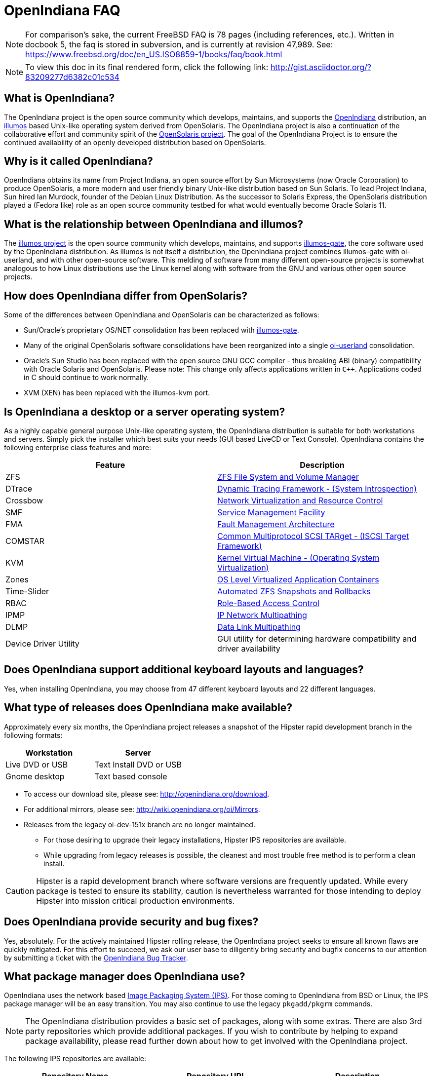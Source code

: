 = OpenIndiana FAQ

[NOTE]
For comparison's sake, the current FreeBSD FAQ is 78 pages (including references, etc.).
Written in docbook 5, the faq is stored in subversion, and is currently at revision 47,989.
See: https://www.freebsd.org/doc/en_US.ISO8859-1/books/faq/book.html

[NOTE]
To view this doc in its final rendered form, click the following link: http://gist.asciidoctor.org/?83209277d6382c01c534


////
When working on this document, please bear in mind "Docs = Source Code".
Because docs are source code, treat and work this doc exactly like you would with source code.

* Place one sentence on each line (just as you would with source code).
* This make is much easier to navigate, move lines around, add comments, etc.
* When the document is rendered by Asciidoctor, the lines will join together to form a paragraph.
* Separate paragraphs using a blank line.
////


== What is OpenIndiana?

The OpenIndiana project is the open source community which develops, maintains, and supports the https://en.wikipedia.org/wiki/OpenIndiana[OpenIndiana] distribution, an https://en.wikipedia.org/wiki/Illumos[illumos] based Unix-like operating system derived from OpenSolaris.
The OpenIndiana project is also a continuation of the collaborative effort and community spirit of the https://en.wikipedia.org/wiki/OpenSolaris[OpenSolaris project].
The goal of the OpenIndiana Project is to ensure the continued availability of an openly developed distribution based on OpenSolaris.


== Why is it called OpenIndiana?

OpenIndiana obtains its name from Project Indiana, an open source effort by Sun Microsystems (now Oracle Corporation) to produce OpenSolaris, a more modern and user friendly binary Unix-like distribution based on Sun Solaris.
To lead Project Indiana, Sun hired Ian Murdock, founder of the Debian Linux Distribution.
As the successor to Solaris Express, the OpenSolaris distribution played a (Fedora like) role as an open source community testbed for what would eventually become Oracle Solaris 11.


== What is the relationship between OpenIndiana and illumos?

The https://illumos.org[illumos project] is the open source community which develops, maintains, and supports  https://github.com/illumos/illumos-gate[illumos-gate], the core software used by the OpenIndiana distribution.
As illumos is not itself a distribution, the OpenIndiana project combines illumos-gate with oi-userland, and with other open-source software.
This melding of software from many different open-source projects is somewhat analogous to how Linux distributions use the Linux kernel along with software from the GNU and various other open source projects. 


== How does OpenIndiana differ from OpenSolaris?

Some of the differences between OpenIndiana and OpenSolaris can be characterized as follows:

* Sun/Oracle's proprietary OS/NET consolidation has been replaced with https://github.com/OpenIndiana/illumos-gate[illumos-gate].
* Many of the original OpenSolaris software consolidations have been reorganized into a single https://github.com/OpenIndiana/oi-userland[oi-userland] consolidation.
* Oracle's Sun Studio has been replaced with the open source GNU GCC compiler - thus breaking ABI (binary) compatibility with Oracle Solaris and OpenSolaris. 
Please note: This change only affects applications written in `C++`. 
Applications coded in C should continue to work normally.
* XVM (XEN) has been replaced with the illumos-kvm port.


== Is OpenIndiana a desktop or a server operating system?

As a highly capable general purpose Unix-like operating system, the OpenIndiana distribution is suitable for both workstations and servers.
Simply pick the installer which best suits your needs (GUI based LiveCD or Text Console).
OpenIndiana contains the following enterprise class features and more:

|===
|Feature |Description

| ZFS
| https://en.wikipedia.org/wiki/ZFS[ZFS File System and Volume Manager]

| DTrace
| https://en.wikipedia.org/wiki/DTrace[Dynamic Tracing Framework - (System Introspection)]

| Crossbow
| https://en.wikipedia.org/wiki/OpenSolaris_Network_Virtualization_and_Resource_Control[Network Virtualization and Resource Control]

| SMF
| http://illumos.org/man/5/smf[Service Management Facility]

| FMA
| http://illumos.org/man/1M/fmd[Fault Management Architecture]

| COMSTAR
| http://illumos.org/man/1m/itadm[Common Multiprotocol SCSI TARget - (ISCSI Target Framework)]

| KVM
| https://en.wikipedia.org/wiki/Kernel-based_Virtual_Machine[Kernel Virtual Machine - (Operating System Virtualization)]

| Zones
| https://en.wikipedia.org/wiki/Solaris_Containers[OS Level Virtualized Application Containers]

| Time-Slider
| http://www.serverwatch.com/tutorials/article.php/3831881/Say-Cheese-OpenSolaris-Time-Slider.htm[Automated ZFS Snapshots and Rollbacks]

| RBAC
| http://www.c0t0d0s0.org/archives/4073-Less-known-Solaris-features-RBAC-and-Privileges-Part-1-Introduction.html[Role-Based Access Control]

| IPMP
| http://www.c0t0d0s0.org/archives/6292-Less-known-Solaris-features-IP-Multipathing-Part-1-Introduction.html[IP Network Multipathing]

| DLMP
| http://www.c0t0d0s0.org/archives/7553-Less-known-Solaris-Features-Data-Link-Multipathing.html[Data Link Multipathing]

| Device Driver Utility
| GUI utility for determining hardware compatibility and driver availability
|===


== Does OpenIndiana support additional keyboard layouts and languages?

Yes, when installing OpenIndiana, you may choose from 47 different keyboard layouts and 22 different languages.


== What type of releases does OpenIndiana make available?

Approximately every six months, the OpenIndiana project releases a snapshot of the Hipster rapid development branch in the following formats:


|===
| Workstation | Server

| Live DVD or USB
| Text Install DVD or USB

| Gnome desktop
| Text based console
|===


* To access our download site, please see: http://openindiana.org/download.
* For additional mirrors, please see: http://wiki.openindiana.org/oi/Mirrors.

[NOTE]
* Releases from the legacy oi-dev-151x branch are no longer maintained.
** For those desiring to upgrade their legacy installations, Hipster IPS repositories are available.
** While upgrading from legacy releases is possible, the cleanest and most trouble free method is to perform a clean install.

CAUTION: Hipster is a rapid development branch where software versions are frequently updated.
While every package is tested to ensure its stability, caution is nevertheless warranted for those intending to deploy Hipster into mission critical production environments.


== Does OpenIndiana provide security and bug fixes?

Yes, absolutely.
For the actively maintained Hipster rolling release, the OpenIndiana project seeks to ensure all known flaws are quickly mitigated.
For this effort to succeed, we ask our user base to diligently bring security and bugfix concerns to our attention by submitting a ticket with the https://www.illumos.org/projects/openindiana/issues[OpenIndiana Bug Tracker].


== What package manager does OpenIndiana use?

OpenIndiana uses the network based https://en.wikipedia.org/wiki/Image_Packaging_System[Image Packaging System (IPS)].
For those coming to OpenIndiana from BSD or Linux, the IPS package manager will be an easy transition.
You may also continue to use the legacy `pkgadd/pkgrm` commands.

[NOTE]
The OpenIndiana distribution provides a basic set of packages, along with some extras.
There are also 3rd party repositories which provide additional packages.
If you wish to contribute by helping to expand package availability, please read further down about how to get involved with the OpenIndiana project.

The following IPS repositories are available:


|===
| Repository Name | Repository URL | Description

| hipster-2015
| http://pkg.openindiana.org/hipster-2015
| OpenIndiana Hipster primary package repository

| hipster-encumbered
| http://pkg.openindiana.org/hipster-encumbered
| OpenIndiana Hipster encumbered license packages

| localhostoih
| http://sfe.opencsw.org/localhostoih
| 3rd party http://sfe.opencsw.org[Spec Files Extra (SFE)] packages
|===


To add a repository, use the following command: `pkg set-publisher -O <URL> <Repository Name>`


== What are the system hardware requirements?

|===
| | Minimum | Recommended

| **CPU**
| 64 Bit
| 64 Bit

| **Disk Space**
| 20 GB
| 40 GB +

| **Memory (RAM)**
| 2 GB
| 4 GB +
|===


[NOTE]
====
* For each Terabyte of ZFS disk storage, it is recommended to add an additional 1GB of memory.
====

[IMPORTANT]
====
If you intend to operate an OpenIndiana desktop with minimal memory resources, please bear in mind that unlike Linux or Windows, where swap files are generally 200% of installed memory, the default size of the OpenIndiana swap file is 50% of installed memory.
For such use cases, the size of the system swap should be increased to 4 GB or more.
====


== Are there any books or documentation to help with learning OpenIndiana?

Yes. There are several resources which will assist you with OpenIndiana.
While somewhat dated now, these resources are still mostly relevant.

* http://www.bookfinder.com/search/?keywords=1430218916&new=&used=&ebooks=&classic=&lang=en&st=sh&ac=qr&submit=[Pro OpenSolaris]
** A gentle and well written introduction to OpenSolaris. It weighs in at 250 pages.

* http://www.bookfinder.com/search/?keywords=0470385480&new=&used=&ebooks=&classic=&lang=en&st=sh&ac=qr&submit=[OpenSolaris Bible]
** A much larger and more comprehensive reference book of nearly 1000 Pages.

* http://www.linuxtopia.org/online_books/opensolaris_2008/index.html[OpenSolaris 2008 Docs]
** Hosted by Linuxtopia, this collection consists of over 40 books ranging from development to systems administration.
These books were originally created by the OpenSolaris project and are PDL open source licensed.

* https://illumos.org/books/[The illumos bookshelf]
** The illumos bookshelf consists of several original OpenSolaris advanced administration and development titles, which have been updated for illumos.


[NOTE]
====
There is a newer version of the original OpenSolaris docs (the 2009.06 drop) which the OpenIndiana documentation team is currently reviewing and updating.
As each book is completed, it will be hosted on OpenIndiana.org.
The documentation team is also working to produce an updated OpenIndiana handbook.
If you would like to help with either of these efforts, please indicate your interest in one or more of the following ways:

* http://openindiana.org/mailman[OpenIndiana discussion mailing list]
* irc://irc.freenode.net/oi-documentation[#oi-documentation on irc.freenode.net]
====


== How do I get involved with the OpenIndiana Project?

As a solely community supported open source software project, the success and future of OpenIndiana depends entirely on you.
The most important thing you can do is download and begin using OpenIndiana.
Also, be sure to report all issues to our bug tracker. Tell your friends and coworkers about Opendiana as well.


Below is a list of resources you may find helpful:


|===
| Resource | URL

| User Support IRC channel
| irc://irc.freenode.net/openindiana[#openindiana on irc.freenode.net]

| Development IRC channel
| irc://irc.freenode.net/oi-dev[#oi-dev on irc.freenode.net]

| Documentation IRC channel
| irc://irc.freenode.net/oi-documentation[#oi-documentation on irc.freenode.net]

| OpenIndiana Mailing Lists
| http://openindiana.org/mailman

| OpenIndiana Wiki
| http://wiki.openindiana.org

| OpenIndiana Bug Tracker
| http://www.illumos.org/projects/openindiana/issues
|===


If you would like to join in on all the fun, here are just some of the many ways you may contribute:

* Release engineering - Distribution Constructor
* Development
* Utilities maintenance - Image Packaging System - `pkg[5]`
* Packaging - oi-userland, 3rd party packaging (SFE, etc.)
* Documentation - Handbook, Tutorials, News articles, etc.
* OpenIndiana Evangelism - blogging, conferences, etc.
* Website Maintenance
* Translation
* Artwork


For additional details, please see: http://www.openindiana.org/community/getting-involved


== Does OpenIndiana provide a SPARC release?

Although there has been discussion on the http://openindiana.org/mailman/listinfo[OpenIndiana mailing lists] regarding the creation of a SPARC port, Hipster is not currently available for the SPARC platform. 

However, the OpenSolaris project released in 2009 an http://dlc.openindiana.org/isos/opensolaris[OpenSolaris text install ISO], and much more recently, there was work done by Adam Glassgall who produced an http://neutron-star.mit.edu/OpenIndiana_Text_SPARC.iso[unofficial SPARC text install ISO] based on oi-dev-151-a8. 

The following illumos based distributions are known to support the SPARC platform:

* http://www.dilos.org/download[Dilos]
* http://opensxce.org[OpenSCXE]
* http://www.tribblix.org/download.html[Tribblix]

For production use on modern SPARC hardware, there is also commercial https://www.oracle.com/solaris/solaris11/index.html[Oracle Solaris].

If you would like to see SPARC become an OpenIndiana supported platform, please help us by joining the http://www.openindiana.org/community/getting-involved[OpenIndiana community].


== How does OpenIndiana compare to BSD or Linux?

All of these operating systems follow the Unix paradigm and contain tools and commands which bear a similar resemblance, although specific feature sets and command usage may be dissimilar.
If you are coming to OpenIndiana from either BSD or Linux, you will quickly learn the differences.
In no time at all, you'll feel right at home working with OpenIndiana's tools and commands.


== What are the licensing terms for OpenIndiana?

OpenIndiana is composed of software from multiple different sources, each with its own licensing terms. 

For more details see:

* https://opensource.org/licenses/CDDL-1.0[Common Development and Distribution License (CDDL-1.0)]
* http://illumos.org/license/PDL[PUBLIC DOCUMENTATION LICENSE (PDL), Version 1.01]
* https://opensource.org/licenses/MIT[The MIT License (MIT)]
* https://opensource.org/licenses/BSD-2-Clause[The BSD 2-Clause License]
* http://www.gnu.org/licenses/licenses.en.html[GNU licenses]

